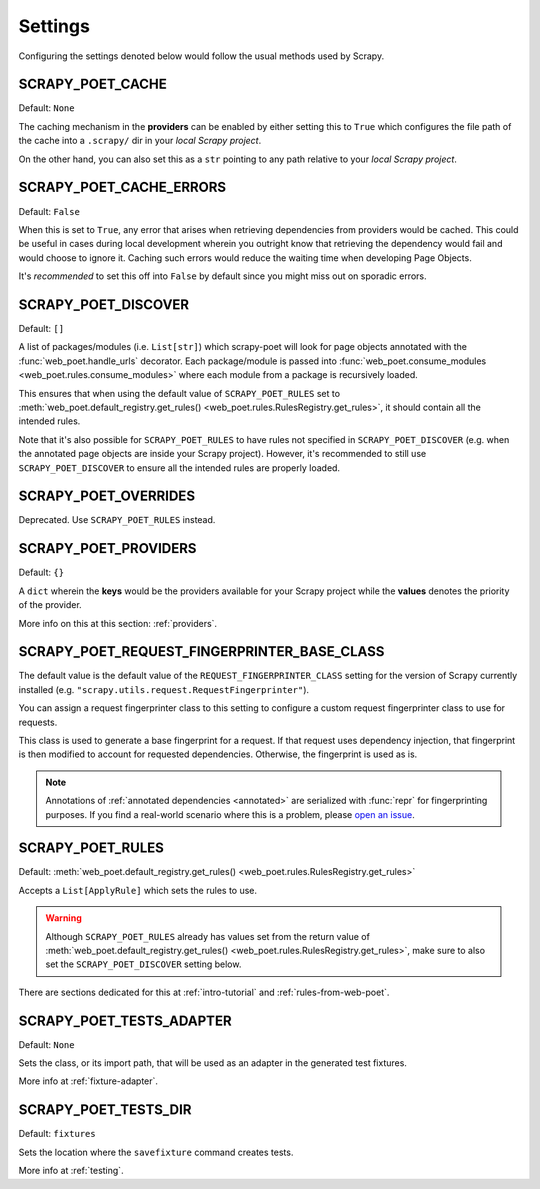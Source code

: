 .. _settings:

Settings
========

Configuring the settings denoted below would follow the usual methods used by
Scrapy.


.. setting:: SCRAPY_POET_CACHE

SCRAPY_POET_CACHE
-----------------

Default: ``None``

The caching mechanism in the **providers** can be enabled by either setting this
to ``True`` which configures the file path of the cache into a ``.scrapy/`` dir
in your `local Scrapy project`.

On the other hand, you can also set this as a ``str`` pointing to any path relative
to your `local Scrapy project`.


.. setting:: SCRAPY_POET_CACHE_ERRORS

SCRAPY_POET_CACHE_ERRORS
------------------------

Default: ``False``

When this is set to ``True``, any error that arises when retrieving dependencies from
providers would be cached. This could be useful in cases during local development
wherein you outright know that retrieving the dependency would fail and would
choose to ignore it. Caching such errors would reduce the waiting time when
developing Page Objects.

It's `recommended` to set this off into ``False`` by default since you might miss
out on sporadic errors.


.. setting:: SCRAPY_POET_DISCOVER

SCRAPY_POET_DISCOVER
--------------------

Default: ``[]``

A list of packages/modules (i.e. ``List[str]``) which scrapy-poet will look for
page objects annotated with the :func:`web_poet.handle_urls` decorator. Each
package/module is passed into
:func:`web_poet.consume_modules <web_poet.rules.consume_modules>` where each
module from a package is recursively loaded.

This ensures that when using the default value of ``SCRAPY_POET_RULES`` set to
:meth:`web_poet.default_registry.get_rules() <web_poet.rules.RulesRegistry.get_rules>`,
it should contain all the intended rules.

Note that it's also possible for ``SCRAPY_POET_RULES`` to have rules not specified
in ``SCRAPY_POET_DISCOVER`` (e.g. when the annotated page objects are inside your
Scrapy project). However, it's recommended to still use ``SCRAPY_POET_DISCOVER``
to ensure all the intended rules are properly loaded.


.. setting:: SCRAPY_POET_OVERRIDES

SCRAPY_POET_OVERRIDES
---------------------

Deprecated. Use ``SCRAPY_POET_RULES`` instead.


.. setting:: SCRAPY_POET_PROVIDERS

SCRAPY_POET_PROVIDERS
---------------------

Default: ``{}``

A ``dict`` wherein the **keys** would be the providers available for your Scrapy
project while the **values** denotes the priority of the provider.

More info on this at this section: :ref:`providers`.


.. setting:: SCRAPY_POET_REQUEST_FINGERPRINTER_BASE_CLASS

SCRAPY_POET_REQUEST_FINGERPRINTER_BASE_CLASS
--------------------------------------------

The default value is the default value of the ``REQUEST_FINGERPRINTER_CLASS``
setting for the version of Scrapy currently installed (e.g.
``"scrapy.utils.request.RequestFingerprinter"``).

You can assign a request fingerprinter class to this setting to configure a
custom request fingerprinter class to use for requests.

This class is used to generate a base fingerprint for a request. If that
request uses dependency injection, that fingerprint is then modified to account
for requested dependencies. Otherwise, the fingerprint is used as is.

.. note:: Annotations of :ref:`annotated dependencies <annotated>` are
    serialized with :func:`repr` for fingerprinting purposes. If you find a
    real-world scenario where this is a problem, please `open an issue
    <https://github.com/scrapinghub/scrapy-poet/issues>`_.


.. setting:: SCRAPY_POET_RULES

SCRAPY_POET_RULES
-----------------

Default: :meth:`web_poet.default_registry.get_rules()
<web_poet.rules.RulesRegistry.get_rules>`

Accepts a ``List[ApplyRule]`` which sets the rules to use.

.. warning::

    Although ``SCRAPY_POET_RULES`` already has values set from the return value of
    :meth:`web_poet.default_registry.get_rules() <web_poet.rules.RulesRegistry.get_rules>`,
    make sure to also set the ``SCRAPY_POET_DISCOVER`` setting below.

There are sections dedicated for this at :ref:`intro-tutorial` and
:ref:`rules-from-web-poet`.


.. setting:: SCRAPY_POET_TESTS_ADAPTER

SCRAPY_POET_TESTS_ADAPTER
-------------------------

Default: ``None``

Sets the class, or its import path, that will be used as an adapter in the
generated test fixtures.

More info at :ref:`fixture-adapter`.


.. setting:: SCRAPY_POET_TESTS_DIR

SCRAPY_POET_TESTS_DIR
---------------------

Default: ``fixtures``

Sets the location where the ``savefixture`` command creates tests.

More info at :ref:`testing`.
